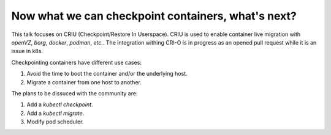 Now what we can checkpoint containers, what's next?
---------------------------------------------------

This talk focuses on CRIU (Checkpoint/Restore In Userspace).
CRIU is used to enable container live migration with `openVZ`, `borg`, `docker`, `podman`, *etc.*.
The integration withing CRI-O is in progress as an opened pull request while it is an issue in k8s.

Checkpointing containers have different use cases:

1. Avoid the time to boot the container and/or the underlying host.
2. Migrate a container from one host to another.

The plans to be dissuced with the community are:

1. Add a `kubectl checkpoint`.
2. Add a `kubectl migrate`.
3. Modify pod scheduler.
